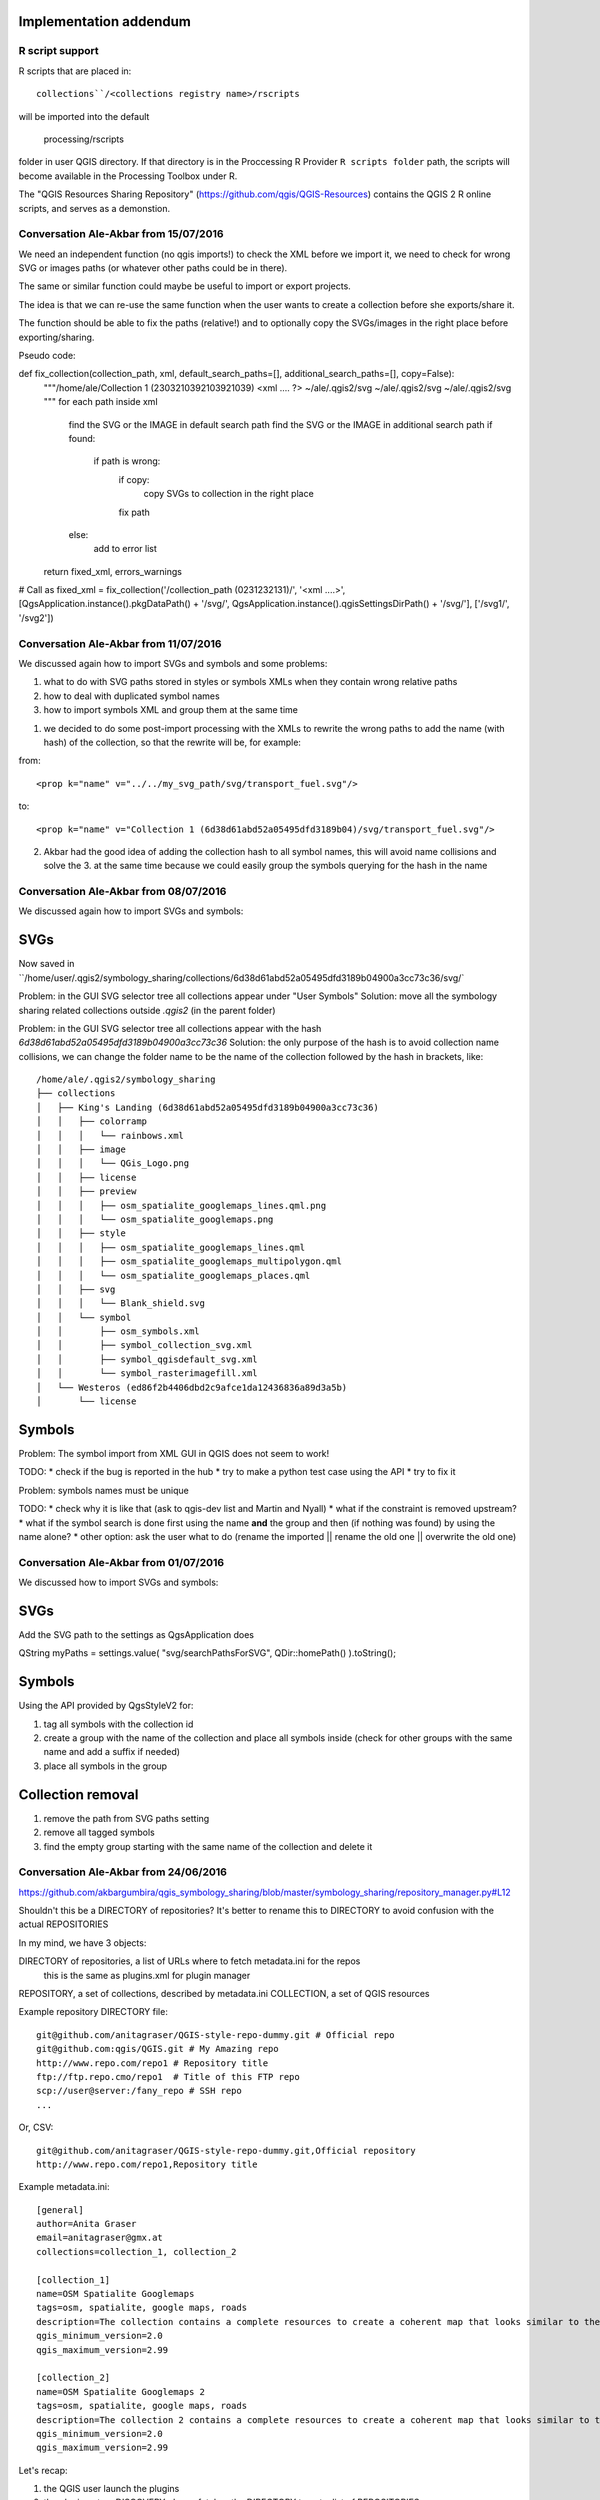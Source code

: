 Implementation addendum
-----------------------

R script support
................

R scripts that are placed in::

  collections``/<collections registry name>/rscripts

will be imported into the default

  processing/rscripts

folder in user QGIS directory.
If that directory is in the Proccessing R Provider
``R scripts folder`` path, the scripts will become available
in the Processing Toolbox under R.

The "QGIS Resources Sharing Repository" (https://github.com/qgis/QGIS-Resources)
contains the QGIS 2 R online scripts, and serves as a
demonstion.


Conversation Ale-Akbar from 15/07/2016
.......................................


We need an independent function (no qgis imports!) to check the XML before we import it,
we need to check for wrong SVG or images paths (or whatever other paths could be in there).

The same or similar function could maybe be useful to import or export projects.

The idea is that we can re-use the same function when the user wants to create
a collection before she exports/share it.

The function should be able to fix the paths (relative!) and to optionally copy
the SVGs/images in the right place before exporting/sharing.



Pseudo code:

def fix_collection(collection_path, xml, default_search_paths=[], additional_search_paths=[], copy=False):
    """/home/ale/Collection 1 (2303210392103921039)
    <xml .... ?>
    ~/ale/.qgis2/svg
    ~/ale/.qgis2/svg
    ~/ale/.qgis2/svg
    """
    for each path inside xml
        find the SVG or the IMAGE in default search path
        find the SVG or the IMAGE in additional search path
        if found:
            if path is wrong:
                if copy:
                    copy SVGs to collection in the right place
                fix path
        else:
            add to error list
    return fixed_xml, errors_warnings

# Call as
fixed_xml = fix_collection('/collection_path (0231232131)/', '<xml ....>', [QgsApplication.instance().pkgDataPath() + '/svg/', QgsApplication.instance().qgisSettingsDirPath() + '/svg/'], ['/svg1/', '/svg2'])



Conversation Ale-Akbar from 11/07/2016
.......................................


We discussed again how to import SVGs and symbols and some problems:

1. what to do with SVG paths stored in styles or symbols XMLs when they contain wrong relative paths
2. how to deal with duplicated symbol names
3. how to import symbols XML and group them at the same time

1. we decided to do some post-import processing with the XMLs to rewrite the wrong
   paths to add the name (with hash) of the collection, so that the rewrite will be, for example:

from::

    <prop k="name" v="../../my_svg_path/svg/transport_fuel.svg"/>

to::

    <prop k="name" v="Collection 1 (6d38d61abd52a05495dfd3189b04)/svg/transport_fuel.svg"/>


2. Akbar had the good idea of adding the collection hash to all symbol names, this
   will avoid name collisions and solve the 3. at the same time because we could
   easily group the symbols querying for the hash in the name




Conversation Ale-Akbar from 08/07/2016
.......................................

We discussed again how to import SVGs and symbols:

SVGs
----

Now saved in ``/home/user/.qgis2/symbology_sharing/collections/6d38d61abd52a05495dfd3189b04900a3cc73c36/svg/`

Problem: in the GUI SVG selector tree all collections appear under "User Symbols"
Solution: move all the symbology sharing related collections outside `.qgis2` (in the parent folder)

Problem: in the GUI SVG selector tree all collections appear with the hash `6d38d61abd52a05495dfd3189b04900a3cc73c36`
Solution: the only purpose of the hash is to avoid collection name collisions, we can change the folder name to be the name of the collection followed by the hash in brackets, like::

    /home/ale/.qgis2/symbology_sharing
    ├── collections
    │   ├── King's Landing (6d38d61abd52a05495dfd3189b04900a3cc73c36)
    │   │   ├── colorramp
    │   │   │   └── rainbows.xml
    │   │   ├── image
    │   │   │   └── QGis_Logo.png
    │   │   ├── license
    │   │   ├── preview
    │   │   │   ├── osm_spatialite_googlemaps_lines.qml.png
    │   │   │   └── osm_spatialite_googlemaps.png
    │   │   ├── style
    │   │   │   ├── osm_spatialite_googlemaps_lines.qml
    │   │   │   ├── osm_spatialite_googlemaps_multipolygon.qml
    │   │   │   └── osm_spatialite_googlemaps_places.qml
    │   │   ├── svg
    │   │   │   └── Blank_shield.svg
    │   │   └── symbol
    │   │       ├── osm_symbols.xml
    │   │       ├── symbol_collection_svg.xml
    │   │       ├── symbol_qgisdefault_svg.xml
    │   │       └── symbol_rasterimagefill.xml
    │   └── Westeros (ed86f2b4406dbd2c9afce1da12436836a89d3a5b)
    │       └── license


Symbols
-------

Problem: The symbol import from XML GUI in QGIS does not seem to work!

TODO:
* check if the bug is reported in the hub
* try to make a python test case using the API
* try to fix it

Problem: symbols names must be unique

TODO:
* check why it is like that (ask to qgis-dev list and Martin and Nyall)
* what if the constraint is removed upstream?
* what if the symbol search is done first using the name **and** the group and then (if nothing was found) by using the name alone?
* other option: ask the user what to do (rename the imported || rename the old one || overwrite the old one)


Conversation Ale-Akbar from 01/07/2016
.......................................


We discussed how to import SVGs and symbols:

SVGs
----

Add the SVG path to the settings as QgsApplication does

QString myPaths = settings.value( "svg/searchPathsForSVG", QDir::homePath() ).toString();


Symbols
---------

Using the API provided by QgsStyleV2 for:

#. tag all symbols with the collection id
#. create a group with the name of the collection and place all symbols inside (check for other groups with the same name and add a suffix if needed)
#. place all symbols in the group

Collection removal
------------------

#. remove the path from SVG paths setting
#. remove all tagged symbols
#. find the empty group starting with the same name of the collection and delete it



Conversation Ale-Akbar from 24/06/2016
.......................................

https://github.com/akbargumbira/qgis_symbology_sharing/blob/master/symbology_sharing/repository_manager.py#L12

Shouldn't this be a DIRECTORY of repositories? It's better to rename this to DIRECTORY
to avoid confusion with the actual REPOSITORIES

In my mind, we have 3 objects:

DIRECTORY of repositories, a list of URLs where to fetch metadata.ini for the repos
          this is the same as plugins.xml for plugin manager
REPOSITORY, a set of collections, described by metadata.ini
COLLECTION, a set of QGIS resources


Example repository DIRECTORY file::

    git@github.com/anitagraser/QGIS-style-repo-dummy.git # Official repo
    git@github.com:qgis/QGIS.git # My Amazing repo
    http://www.repo.com/repo1 # Repository title
    ftp://ftp.repo.cmo/repo1  # Title of this FTP repo
    scp://user@server:/fany_repo # SSH repo
    ...

Or, CSV::

    git@github.com/anitagraser/QGIS-style-repo-dummy.git,Official repository
    http://www.repo.com/repo1,Repository title


Example metadata.ini::

    [general]
    author=Anita Graser
    email=anitagraser@gmx.at
    collections=collection_1, collection_2

    [collection_1]
    name=OSM Spatialite Googlemaps
    tags=osm, spatialite, google maps, roads
    description=The collection contains a complete resources to create a coherent map that looks similar to the old Google Maps style from OSM data in a SpatiaLite database
    qgis_minimum_version=2.0
    qgis_maximum_version=2.99

    [collection_2]
    name=OSM Spatialite Googlemaps 2
    tags=osm, spatialite, google maps, roads
    description=The collection 2 contains a complete resources to create a coherent map that looks similar to the old Google Maps style from OSM data in a SpatiaLite database
    qgis_minimum_version=2.0
    qgis_maximum_version=2.99



Let's recap:

1. the QGIS user launch the plugins
2. the plugin enters DISCOVERY phase: fetches the DIRECTORY to get a list of REPOSITORIES
3. the plugin loops through the REPOSITORIES and fetches metadata.ini
4. the plugin handle updates for installed collections [TODO]
5. the plugin is ready for COLLECTIONs browsing/installing etc.

steps 2-4 are done automatically if a flag is set in the settings (default True).

This process is somewhat similar to what happens for QGIS plugin manager.

Notes:
1. DIRECTORY of repos, store a list of remote repos with their protocol, if an handler for that
   protocol does **not** exists we warn the user and skip that repo
2. every time we access the network we do it through QgsNetworkAccessManager (https://qgis.org/api/classQgsNetworkAccessManager.html)
   in order to use credentials stored in QGIS auth DB
3. if a new repo appears in the DIRECTORY file we should ask the user if
   he wants to add id (default = "Add all new repos"), low priority:
   just add them all at this time
4. low priority: we could store the name in the DIRECTORY of repos, by
   using csv or a # separator or whatever you think is best

